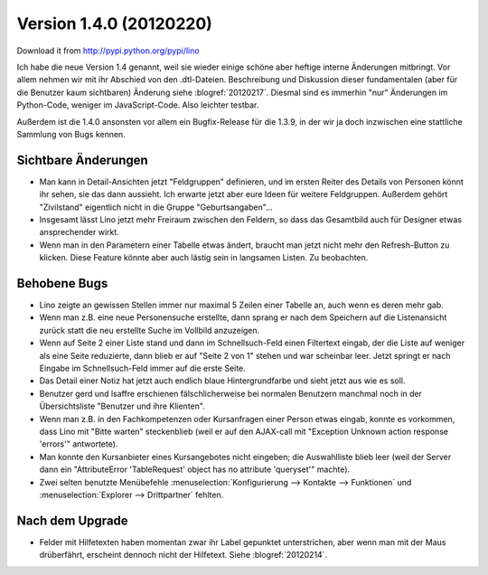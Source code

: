 Version 1.4.0 (20120220)
========================

Download it from http://pypi.python.org/pypi/lino

Ich habe die neue Version 1.4 genannt, weil sie wieder einige schöne 
aber heftige interne Änderungen mitbringt. 
Vor allem nehmen wir mit ihr Abschied von den .dtl-Dateien.
Beschreibung und Diskussion dieser fundamentalen (aber für die Benutzer 
kaum sichtbaren) Änderung siehe :blogref:`20120217`.
Diesmal sind es immerhin 
"nur" Änderungen im Python-Code, weniger im JavaScript-Code. 
Also leichter testbar. 


Außerdem ist die 1.4.0 ansonsten vor allem ein Bugfix-Release 
für die 1.3.9, in der wir ja doch inzwischen eine stattliche Sammlung 
von Bugs kennen.


Sichtbare Änderungen
--------------------

- Man kann in Detail-Ansichten jetzt "Feldgruppen" definieren, und 
  im ersten Reiter des Details von Personen könnt ihr sehen, 
  sie das dann aussieht.
  Ich erwarte jetzt aber eure Ideen für weitere Feldgruppen.
  Außerdem gehört "Zivilstand" 
  eigentlich nicht in die Gruppe "Geburtsangaben"...
  
- Insgesamt lässt Lino jetzt mehr Freiraum zwischen den Feldern, 
  so dass das Gesamtbild auch für Designer etwas ansprechender wirkt.
  
- Wenn man in den Parametern einer Tabelle etwas ändert, 
  braucht man jetzt nicht mehr den Refresh-Button zu klicken.
  Diese Feature könnte aber auch lästig sein in langsamen Listen.
  Zu beobachten.
  

Behobene Bugs
-------------

- Lino zeigte an gewissen Stellen immer nur maximal 5 Zeilen einer Tabelle an, 
  auch wenn es deren mehr gab.

- Wenn man z.B. eine neue Personensuche erstellte, dann sprang er nach dem Speichern 
  auf die Listenansicht zurück statt die neu erstellte Suche im Vollbild anzuzeigen.
  
- Wenn auf Seite 2 einer Liste stand und dann im Schnellsuch-Feld einen Filtertext eingab, 
  der die Liste auf weniger als eine Seite reduzierte, dann blieb er auf "Seite 2 von 1" 
  stehen und war scheinbar leer.
  Jetzt springt er nach Eingabe im Schnellsuch-Feld immer auf die erste Seite.
  
- Das Detail einer Notiz hat jetzt auch endlich blaue Hintergrundfarbe und sieht 
  jetzt aus wie es soll.

- Benutzer gerd und lsaffre erschienen fälschlicherweise bei normalen Benutzern 
  manchmal noch in der Übersichtsliste "Benutzer und ihre Klienten".
  
- Wenn man z.B. in den Fachkompetenzen oder Kursanfragen einer Person etwas 
  eingab, konnte es vorkommen, dass Lino mit "Bitte warten" steckenblieb 
  (weil er auf den AJAX-call mit "Exception Unknown action response 'errors'" 
  antwortete).
  
- Man konnte den Kursanbieter eines Kursangebotes nicht eingeben; 
  die Auswahlliste blieb leer
  (weil der Server dann ein "AttributeError 'TableRequest' object has no 
  attribute 'queryset'" machte).

- Zwei selten benutzte Menübefehle 
  :menuselection:`Konfigurierung --> Kontakte --> Funktionen` 
  und
  :menuselection:`Explorer --> Drittpartner` 
  fehlten.



Nach dem Upgrade
----------------

- Felder mit Hilfetexten haben momentan zwar ihr Label gepunktet unterstrichen, 
  aber wenn man mit der Maus drüberfährt, erscheint dennoch nicht der Hilfetext.
  Siehe :blogref:`20120214`.

